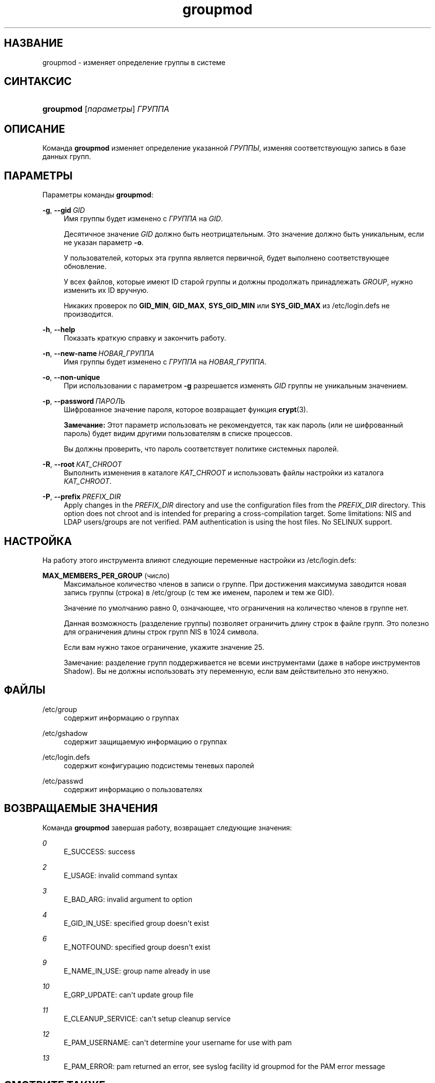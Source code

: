 '\" t
.\"     Title: groupmod
.\"    Author: Julianne Frances Haugh
.\" Generator: DocBook XSL Stylesheets v1.79.1 <http://docbook.sf.net/>
.\"      Date: 06/13/2019
.\"    Manual: Команды управления системой
.\"    Source: shadow-utils 4.7
.\"  Language: Russian
.\"
.TH "groupmod" "8" "06/13/2019" "shadow\-utils 4\&.7" "Команды управления системой"
.\" -----------------------------------------------------------------
.\" * Define some portability stuff
.\" -----------------------------------------------------------------
.\" ~~~~~~~~~~~~~~~~~~~~~~~~~~~~~~~~~~~~~~~~~~~~~~~~~~~~~~~~~~~~~~~~~
.\" http://bugs.debian.org/507673
.\" http://lists.gnu.org/archive/html/groff/2009-02/msg00013.html
.\" ~~~~~~~~~~~~~~~~~~~~~~~~~~~~~~~~~~~~~~~~~~~~~~~~~~~~~~~~~~~~~~~~~
.ie \n(.g .ds Aq \(aq
.el       .ds Aq '
.\" -----------------------------------------------------------------
.\" * set default formatting
.\" -----------------------------------------------------------------
.\" disable hyphenation
.nh
.\" disable justification (adjust text to left margin only)
.ad l
.\" -----------------------------------------------------------------
.\" * MAIN CONTENT STARTS HERE *
.\" -----------------------------------------------------------------
.SH "НАЗВАНИЕ"
groupmod \- изменяет определение группы в системе
.SH "СИНТАКСИС"
.HP \w'\fBgroupmod\fR\ 'u
\fBgroupmod\fR [\fIпараметры\fR] \fIГРУППА\fR
.SH "ОПИСАНИЕ"
.PP
Команда
\fBgroupmod\fR
изменяет определение указанной
\fIГРУППЫ\fR, изменяя соответствующую запись в базе данных групп\&.
.SH "ПАРАМЕТРЫ"
.PP
Параметры команды
\fBgroupmod\fR:
.PP
\fB\-g\fR, \fB\-\-gid\fR\ \&\fIGID\fR
.RS 4
Имя группы будет изменено с
\fIГРУППА\fR
на
\fIGID\fR\&.
.sp
Десятичное значение
\fIGID\fR
должно быть неотрицательным\&. Это значение должно быть уникальным, если не указан параметр
\fB\-o\fR\&.
.sp
У пользователей, которых эта группа является первичной, будет выполнено соответствующее обновление\&.
.sp
У всех файлов, которые имеют ID старой группы и должны продолжать принадлежать
\fIGROUP\fR, нужно изменить их ID вручную\&.
.sp
Никаких проверок по
\fBGID_MIN\fR,
\fBGID_MAX\fR,
\fBSYS_GID_MIN\fR
или
\fBSYS_GID_MAX\fR
из
/etc/login\&.defs
не производится\&.
.RE
.PP
\fB\-h\fR, \fB\-\-help\fR
.RS 4
Показать краткую справку и закончить работу\&.
.RE
.PP
\fB\-n\fR, \fB\-\-new\-name\fR\ \&\fIНОВАЯ_ГРУППА\fR
.RS 4
Имя группы будет изменено с
\fIГРУППА\fR
на
\fIНОВАЯ_ГРУППА\fR\&.
.RE
.PP
\fB\-o\fR, \fB\-\-non\-unique\fR
.RS 4
При использовании с параметром
\fB\-g\fR
разрешается изменять
\fIGID\fR
группы не уникальным значением\&.
.RE
.PP
\fB\-p\fR, \fB\-\-password\fR\ \&\fIПАРОЛЬ\fR
.RS 4
Шифрованное значение пароля, которое возвращает функция
\fBcrypt\fR(3)\&.
.sp
\fBЗамечание:\fR
Этот параметр использовать не рекомендуется, так как пароль (или не шифрованный пароль) будет видим другими пользователям в списке процессов\&.
.sp
Вы должны проверить, что пароль соответствует политике системных паролей\&.
.RE
.PP
\fB\-R\fR, \fB\-\-root\fR\ \&\fIКАТ_CHROOT\fR
.RS 4
Выполнить изменения в каталоге
\fIКАТ_CHROOT\fR
и использовать файлы настройки из каталога
\fIКАТ_CHROOT\fR\&.
.RE
.PP
\fB\-P\fR, \fB\-\-prefix\fR\ \&\fIPREFIX_DIR\fR
.RS 4
Apply changes in the
\fIPREFIX_DIR\fR
directory and use the configuration files from the
\fIPREFIX_DIR\fR
directory\&. This option does not chroot and is intended for preparing a cross\-compilation target\&. Some limitations: NIS and LDAP users/groups are not verified\&. PAM authentication is using the host files\&. No SELINUX support\&.
.RE
.SH "НАСТРОЙКА"
.PP
На работу этого инструмента влияют следующие переменные настройки из
/etc/login\&.defs:
.PP
\fBMAX_MEMBERS_PER_GROUP\fR (число)
.RS 4
Максимальное количество членов в записи о группе\&. При достижения максимума заводится новая запись группы (строка) в
/etc/group
(с тем же именем, паролем и тем же GID)\&.
.sp
Значение по умолчанию равно 0, означающее, что ограничения на количество членов в группе нет\&.
.sp
Данная возможность (разделение группы) позволяет ограничить длину строк в файле групп\&. Это полезно для ограничения длины строк групп NIS в 1024 символа\&.
.sp
Если вам нужно такое ограничение, укажите значение 25\&.
.sp
Замечание: разделение групп поддерживается не всеми инструментами (даже в наборе инструментов Shadow)\&. Вы не должны использовать эту переменную, если вам действительно это ненужно\&.
.RE
.SH "ФАЙЛЫ"
.PP
/etc/group
.RS 4
содержит информацию о группах
.RE
.PP
/etc/gshadow
.RS 4
содержит защищаемую информацию о группах
.RE
.PP
/etc/login\&.defs
.RS 4
содержит конфигурацию подсистемы теневых паролей
.RE
.PP
/etc/passwd
.RS 4
содержит информацию о пользователях
.RE
.SH "ВОЗВРАЩАЕМЫЕ ЗНАЧЕНИЯ"
.PP
Команда
\fBgroupmod\fR
завершая работу, возвращает следующие значения:
.PP
\fI0\fR
.RS 4
E_SUCCESS: success
.RE
.PP
\fI2\fR
.RS 4
E_USAGE: invalid command syntax
.RE
.PP
\fI3\fR
.RS 4
E_BAD_ARG: invalid argument to option
.RE
.PP
\fI4\fR
.RS 4
E_GID_IN_USE: specified group doesn\*(Aqt exist
.RE
.PP
\fI6\fR
.RS 4
E_NOTFOUND: specified group doesn\*(Aqt exist
.RE
.PP
\fI9\fR
.RS 4
E_NAME_IN_USE: group name already in use
.RE
.PP
\fI10\fR
.RS 4
E_GRP_UPDATE: can\*(Aqt update group file
.RE
.PP
\fI11\fR
.RS 4
E_CLEANUP_SERVICE: can\*(Aqt setup cleanup service
.RE
.PP
\fI12\fR
.RS 4
E_PAM_USERNAME: can\*(Aqt determine your username for use with pam
.RE
.PP
\fI13\fR
.RS 4
E_PAM_ERROR: pam returned an error, see syslog facility id groupmod for the PAM error message
.RE
.SH "СМОТРИТЕ ТАКЖЕ"
.PP
\fBchfn\fR(1),
\fBchsh\fR(1),
\fBpasswd\fR(1),
\fBgpasswd\fR(8),
\fBgroupadd\fR(8),
\fBgroupdel\fR(8),
\fBlogin.defs\fR(5),
\fBuseradd\fR(8),
\fBuserdel\fR(8),
\fBusermod\fR(8)\&.
